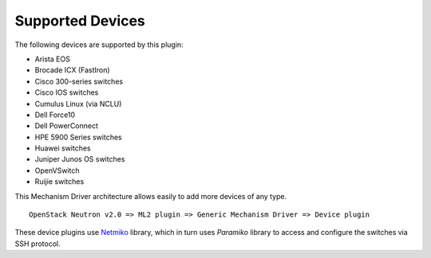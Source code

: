 =================
Supported Devices
=================

The following devices are supported by this plugin:

* Arista EOS
* Brocade ICX (FastIron)
* Cisco 300-series switches
* Cisco IOS switches
* Cumulus Linux (via NCLU)
* Dell Force10
* Dell PowerConnect
* HPE 5900 Series switches
* Huawei switches
* Juniper Junos OS switches
* OpenVSwitch
* Ruijie switches

This Mechanism Driver architecture allows easily to add more devices
of any type.

::

  OpenStack Neutron v2.0 => ML2 plugin => Generic Mechanism Driver => Device plugin

These device plugins use `Netmiko <https://github.com/ktbyers/netmiko>`_
library, which in turn uses `Paramiko` library to access and configure
the switches via SSH protocol.
